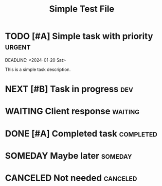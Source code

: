 #+TITLE: Simple Test File
#+CONTEXT: work

* TODO [#A] Simple task with priority :urgent:
  SCHEDULED: <2024-01-15 Mon>
  DEADLINE: <2024-01-20 Sat>
  :PROPERTIES:
  :EFFORT: 2h
  :PROJECT: Test Project
  :END:
  
  This is a simple task description.

* NEXT [#B] Task in progress :dev:
  :PROPERTIES:
  :EFFORT: 4h
  :END:

* WAITING Client response :waiting:
  :PROPERTIES:
  :ASSIGNED: client@test.com
  :END:

* DONE [#A] Completed task :completed:
  CLOSED: [2024-01-10 Wed 14:30]
  :PROPERTIES:
  :EFFORT: 1h
  :COMPLETED: 2024-01-10
  :END:

* SOMEDAY Maybe later :someday:
  :PROPERTIES:
  :EFFORT: 8h
  :END:

* CANCELED Not needed :canceled:
  CLOSED: [2024-01-11 Thu 10:00]
  :PROPERTIES:
  :REASON: Requirements changed
  :END: